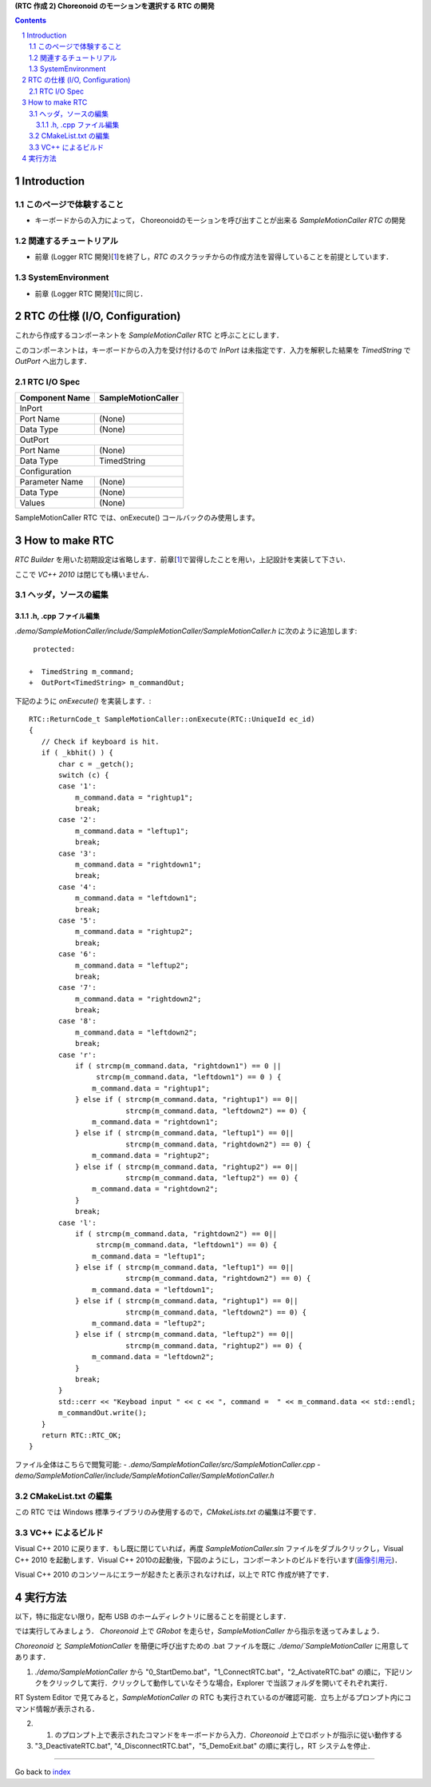 **(RTC 作成 2) Choreonoid のモーションを選択する RTC の開発**

.. contents::
.. sectnum::

.. raw:: html

   <script src="batcall.js"></script>

============
Introduction
============

このページで体験すること
========================

- キーボードからの入力によって， Choreonoidのモーションを呼び出すことが出来る `SampleMotionCaller RTC` の開発

関連するチュートリアル
======================
- 前章 (Logger RTC 開発)[1_]を終了し，`RTC` のスクラッチからの作成方法を習得していることを前提としています． 

SystemEnvironment
=================
- 前章 (Logger RTC 開発)[1_]に同じ．

===============================
RTC の仕様 (I/O, Configuration)
===============================

これから作成するコンポーネントを `SampleMotionCaller` RTC と呼ぶことにします．

このコンポーネントは，キーボードからの入力を受け付けるので `InPort` は未指定です．入力を解釈した結果を `TimedString` で `OutPort` へ出力します．

RTC I/O Spec
============

+----------------+--------------------+
| Component Name | SampleMotionCaller |
+================+====================+
|              InPort                 |
+----------------+--------------------+
|Port Name       | (None)             |
+----------------+--------------------+
|Data Type       | (None)             |
+----------------+--------------------+
|              OutPort                |
+----------------+--------------------+
|Port Name       | (None)             |
+----------------+--------------------+
|Data Type       | TimedString        |
+----------------+--------------------+
|              Configuration          |
+----------------+--------------------+
|Parameter Name  | (None)             |
+----------------+--------------------+
|Data Type       | (None)             |
+----------------+--------------------+
|Values          | (None)             |
+----------------+--------------------+

SampleMotionCaller RTC では、onExecute() コールバックのみ使用します。

===============
How to make RTC
===============
`RTC Builder` を用いた初期設定は省略します．前章[1_]で習得したことを用い，上記設計を実装して下さい．

ここで `VC++ 2010` は閉じても構いません．

ヘッダ，ソースの編集
====================

.h, .cpp ファイル編集
---------------------

`.demo/SampleMotionCaller/include/SampleMotionCaller/SampleMotionCaller.h` に次のように追加します::

     protected:

    +  TimedString m_command;
    +  OutPort<TimedString> m_commandOut;

下記のように `onExecute()` を実装します．::

    RTC::ReturnCode_t SampleMotionCaller::onExecute(RTC::UniqueId ec_id)
    {
       // Check if keyboard is hit.
       if ( _kbhit() ) {
           char c = _getch();
           switch (c) {
           case '1':
               m_command.data = "rightup1";
               break;
           case '2':
               m_command.data = "leftup1";
               break;
           case '3':
               m_command.data = "rightdown1";
               break;
           case '4':
               m_command.data = "leftdown1";
               break;
           case '5':
               m_command.data = "rightup2";
               break;
           case '6':
               m_command.data = "leftup2";
               break;
           case '7':
               m_command.data = "rightdown2";
               break;
           case '8':
               m_command.data = "leftdown2";
               break;
           case 'r':
               if ( strcmp(m_command.data, "rightdown1") == 0 ||
                    strcmp(m_command.data, "leftdown1") == 0 ) {
                   m_command.data = "rightup1";
               } else if ( strcmp(m_command.data, "rightup1") == 0||
                           strcmp(m_command.data, "leftdown2") == 0) {
                   m_command.data = "rightdown1";
               } else if ( strcmp(m_command.data, "leftup1") == 0||
                           strcmp(m_command.data, "rightdown2") == 0) {
                   m_command.data = "rightup2";
               } else if ( strcmp(m_command.data, "rightup2") == 0||
                           strcmp(m_command.data, "leftup2") == 0) {
                   m_command.data = "rightdown2";
               }
               break;
           case 'l':
               if ( strcmp(m_command.data, "rightdown2") == 0||
                    strcmp(m_command.data, "leftdown1") == 0) {
                   m_command.data = "leftup1";
               } else if ( strcmp(m_command.data, "leftup1") == 0||
                           strcmp(m_command.data, "rightdown2") == 0) {
                   m_command.data = "leftdown1";
               } else if ( strcmp(m_command.data, "rightup1") == 0||
                           strcmp(m_command.data, "leftdown2") == 0) {
                   m_command.data = "leftup2";
               } else if ( strcmp(m_command.data, "leftup2") == 0||
                           strcmp(m_command.data, "rightup2") == 0) {
                   m_command.data = "leftdown2";
               }
               break;
           }
           std::cerr << "Keyboad input " << c << ", command =  " << m_command.data << std::endl;
           m_commandOut.write();
       }
       return RTC::RTC_OK;
    }

ファイル全体はこちらで閲覧可能:
- `.demo/SampleMotionCaller/src/SampleMotionCaller.cpp`
- `demo/SampleMotionCaller/include/SampleMotionCaller/SampleMotionCaller.h`

CMakeList.txt の編集
====================

この RTC では Windows 標準ライブラリのみ使用するので，`CMakeLists.txt` の編集は不要です．

VC++ によるビルド
=================
Visual C++ 2010 に戻ります．もし既に閉じていれば，再度 `SampleMotionCaller.sln` ファイルをダブルクリックし，Visual C++ 2010 を起動します．Visual C++ 2010の起動後，下図のようにし，コンポーネントのビルドを行います(`画像引用元 <http://www.openrtm.org/openrtm/sites/default/files/1028/VC++_build.png>`_)．

.. image:: http://www.openrtm.org/openrtm/sites/default/files/1028/VC++_build.png

Visual C++ 2010 のコンソールにエラーが起きたと表示されなければ，以上で RTC 作成が終了です．

========
実行方法
========
以下，特に指定ない限り，配布 USB のホームディレクトリに居ることを前提とします．

では実行してみましょう．
`Choreonoid` 上で `GRobot` を走らせ，`SampleMotionCaller` から指示を送ってみましょう．

`Choreonoid` と `SampleMotionCaller` を簡便に呼び出すための .bat ファイルを既に `./demo/`SampleMotionCaller` に用意してあります．

1) `./demo/SampleMotionCaller` から "0_StartDemo.bat"，"1_ConnectRTC.bat"，"2_ActivateRTC.bat" の順に，下記リンクをクリックして実行．クリックして動作していなそうな場合，Explorer で当該フォルダを開いてそれぞれ実行．

.. raw:: html

  <ul>
  <li><a class="reference external"  href="javascript:void(0)" onclick="callbat_relativepath('SampleMotionCaller\\0_StartDemo.bat'); return false;">./demo/SampleMotionCaller/0_StartDemo.bat</a> | </li>
  <li><a class="reference external"  href="javascript:void(0)" onclick="callbat_relativepath('SampleMotionCaller\\1_ConnectRTC.bat'); return false;">./demo/SampleMotionCaller/1_ConnectRTC.bat</a> | </li>
  <li><a class="reference external"  href="javascript:void(0)" onclick="callbat_relativepath('SampleMotionCaller\\2_ActivateRTC.bat'); return false;">./demo/SampleMotionCaller/2_ActivateRTC.bat</a></li>
  </ul>

RT System Editor で見てみると，`SampleMotionCaller` の RTC も実行されているのが確認可能．立ち上がるプロンプト内にコマンド情報が表示される．

2) 1) のプロンプト上で表示されたコマンドをキーボードから入力．`Choreonoid` 上でロボットが指示に従い動作する

3) "3_DeactivateRTC.bat", "4_DisconnectRTC.bat"，"5_DemoExit.bat" の順に実行し，RT システムを停止．

.. raw:: html

  <ul>
  <li><a class="reference external"  href="javascript:void(0)" onclick="callbat_relativepath('SampleMotionCaller\\3_DeactivateRTC.bat'); return false;">./demo/SampleMotionCaller/3_DeactivateRTC.bat</a> | </li>
  <li><a class="reference external"  href="javascript:void(0)" onclick="callbat_relativepath('SampleMotionCaller\\4_DisconnectRTC.bat'); return false;">./demo/SampleMotionCaller/4_DisconnectRTC.bat</a> | </li>
  <li><a class="reference external"  href="javascript:void(0)" onclick="callbat_relativepath('SampleMotionCaller\\5_DemoExit.bat'); return false;">./demo/SampleMotionCaller/5_DemoExit.bat</a></li>
  </ul>

.. _1: 2.1_samplewordlogger.htm
.. _StartDemo.bat: ../demo/SampleMotionCaller/0%20StartDemo.bat
.. _ConnectRTC.bat: ../demo/SampleMotionCaller/1%20ConnectRTC.bat
.. _ActivateRTC.bat: ../demo/SampleMotionCaller/2%20ActivateRTC.bat
.. _DeactivateRTC.bat: ../demo/SampleMotionCaller/3%20DeactivateRTC.bat
.. _DisconnectRTC.bat: ../demo/SampleMotionCaller/4%20DisconnectRTC.bat
.. _DemoExit.bat: ../demo/SampleMotionCaller/5%20DemoExit.bat

----

Go back to `index <index.htm>`__
